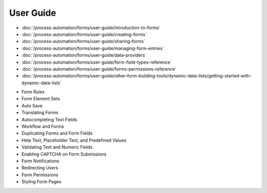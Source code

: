 User Guide
==========

-  :doc:`/process-automation/forms/user-guide/introduction-to-forms`
-  :doc:`/process-automation/forms/user-guide/creating-forms`
-  :doc:`/process-automation/forms/user-guide/sharing-forms`
-  :doc:`/process-automation/forms/user-guide/managing-form-entries`
-  :doc:`/process-automation/forms/user-guide/data-providers`
-  :doc:`/process-automation/forms/user-guide/form-field-types-reference`
-  :doc:`/process-automation/forms/user-guide/forms-permissions-reference`
-  :doc:`/process-automation/forms/user-guide/other-form-building-tools/dynamic-data-lists/getting-started-with-dynamic-data-lists`

* Form Rules
* Form Element Sets
* Auto Save
* Translating Forms
* Autocompleting Text Fields
* Workflow and Forms
* Duplicating Forms and Form Fields
* Help Text, Placeholder Text, and Predefined Values
* Validating Text and Numeric Fields
* Enabling CAPTCHA on Form Submissions
* Form Notifications
* Redirecting Users
* Form Permissions
* Styling Form Pages
